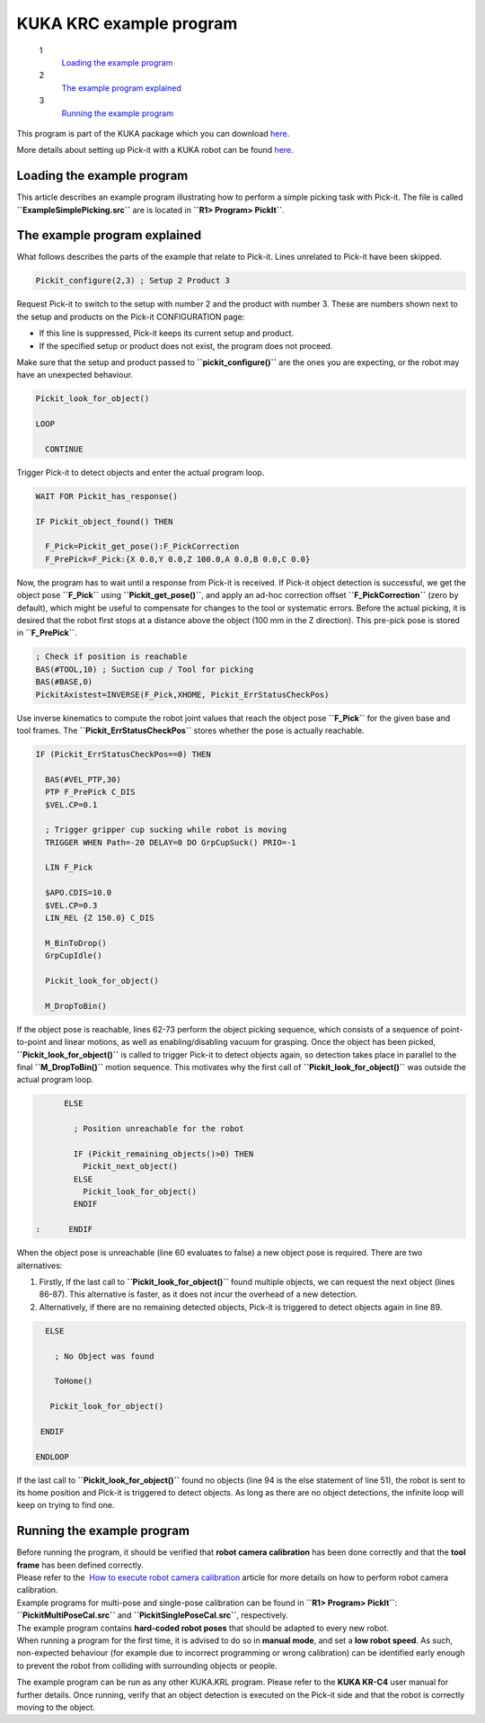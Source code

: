KUKA KRC example program
========================

 1
    `Loading the example program <#load_program>`__
 2
    `The example program explained <#program_explained>`__
 3
    `Running the example program <#run_program>`__

This program is part of the KUKA package which you
can download \ `here <https://drive.google.com/uc?export=download&id=0B6DoUWOcKeMHdWhqODEwVlF0M0E>`__.

More details about setting up Pick-it with a KUKA robot can be
found \ `here <http://support.pickit3d.com/article/64-setting-up-pick-it-with-a-kuka-robot>`__.

**Loading the example program**
~~~~~~~~~~~~~~~~~~~~~~~~~~~~~~~

This article describes an example program illustrating how to perform a
simple picking task with Pick-it. The file is called
**``ExampleSimplePicking.src``** are is located in
**``R1> Program> PickIt``**. 

The example program explained
~~~~~~~~~~~~~~~~~~~~~~~~~~~~~

What follows describes the parts of the example that relate to Pick-it.
Lines unrelated to Pick-it have been skipped.

.. code-block:: bash

      Pickit_configure(2,3) ; Setup 2 Product 3

Request Pick-it to switch to the setup with number 2 and the product
with number 3. These are numbers shown next to the setup and products on
the Pick-it CONFIGURATION page:

-  If this line is suppressed, Pick-it keeps its current setup and
   product.
-  If the specified setup or product does not exist, the program does
   not proceed.

Make sure that the setup and product passed to
**``pickit_configure()``** are the ones you are expecting, or the robot
may have an unexpected behaviour.

.. code-block:: bash

      Pickit_look_for_object()

      LOOP

        CONTINUE

Trigger Pick-it to detect objects and enter the actual program loop. 

.. code-block:: bash

        WAIT FOR Pickit_has_response()

        IF Pickit_object_found() THEN
             
          F_Pick=Pickit_get_pose():F_PickCorrection
          F_PrePick=F_Pick:{X 0.0,Y 0.0,Z 100.0,A 0.0,B 0.0,C 0.0}

Now, the program has to wait until a response from Pick-it is received.
If Pick-it object detection is successful, we get the object pose
**``F_Pick``** using **``Pickit_get_pose()``**, and apply an ad-hoc
correction offset **``F_PickCorrection``** (zero by default), which
might be useful to compensate for changes to the tool or systematic
errors. Before the actual picking, it is desired that the robot first
stops at a distance above the object (100 mm in the Z direction). This
pre-pick pose is stored in **``F_PrePick``**.

.. code-block:: bash

          ; Check if position is reachable
          BAS(#TOOL,10) ; Suction cup / Tool for picking
          BAS(#BASE,0) 
          PickitAxistest=INVERSE(F_Pick,XHOME, Pickit_ErrStatusCheckPos)

Use inverse kinematics to compute the robot joint values that reach the
object pose **``F_Pick``** for the given base and tool frames. The
**``Pickit_ErrStatusCheckPos``** stores whether the pose is actually
reachable.

.. code-block:: bash

          IF (Pickit_ErrStatusCheckPos==0) THEN

            BAS(#VEL_PTP,30)
            PTP F_PrePick C_DIS
            $VEL.CP=0.1

            ; Trigger gripper cup sucking while robot is moving
            TRIGGER WHEN Path=-20 DELAY=0 DO GrpCupSuck() PRIO=-1

            LIN F_Pick

            $APO.CDIS=10.0
            $VEL.CP=0.3
            LIN_REL {Z 150.0} C_DIS

            M_BinToDrop()
            GrpCupIdle()

            Pickit_look_for_object()
                
            M_DropToBin()

If the object pose is reachable, lines 62-73 perform the object picking
sequence, which consists of a sequence of point-to-point and linear
motions, as well as enabling/disabling vacuum for grasping. Once the
object has been picked, **``Pickit_look_for_object()``** is called to
trigger Pick-it to detect objects again, so detection takes place in
parallel to the final **``M_DropToBin()``** motion sequence. This
motivates why the first call of **``Pickit_look_for_object()``** was
outside the actual program loop. 

.. code-block:: bash

          ELSE

            ; Position unreachable for the robot

            IF (Pickit_remaining_objects()>0) THEN
              Pickit_next_object()
            ELSE
              Pickit_look_for_object()
            ENDIF
                
    :      ENDIF

When the object pose is unreachable (line 60 evaluates to false) a new
object pose is required. There are two alternatives:

#. Firstly, If the last call to **``Pickit_look_for_object()``** found
   multiple objects, we can request the next object (lines 86-87). This
   alternative is faster, as it does not incur the overhead of a new
   detection.
#. Alternatively, if there are no remaining detected objects, Pick-it is
   triggered to detect objects again in line 89. 

.. code-block:: bash

        ELSE

          ; No Object was found

          ToHome()

         Pickit_look_for_object()
             
       ENDIF
          
      ENDLOOP

If the last call to **``Pickit_look_for_object()``** found no objects
(line 94 is the else statement of line 51), the robot is sent to its
home position and Pick-it is triggered to detect objects. As long as
there are no object detections, the infinite loop will keep on trying to
find one.

Running the example program
~~~~~~~~~~~~~~~~~~~~~~~~~~~

| Before running the program, it should be verified that **robot camera
  calibration** has been done correctly and that the **tool frame** has
  been defined correctly.
| Please refer to the  `How to execute robot camera
  calibration <http://support.pickit3d.com/article/35-how-to-execute-robot-camera-calibration>`__
  article for more details on how to perform robot camera calibration.
| Example programs for multi-pose and single-pose calibration can be
  found in **``R1> Program> PickIt``**: **``PickitMultiPoseCal.src``**
  and **``PickitSinglePoseCal.src``**, respectively. 

| The example program contains **hard-coded robot poses** that should be
  adapted to every new robot.
| When running a program for the first time, it is advised to do so in
  **manual mode**, and set a **low robot speed**. As such, non-expected
  behaviour (for example due to incorrect programming or wrong
  calibration) can be identified early enough to prevent the robot from
  colliding with surrounding objects or people.

The example program can be run as any other KUKA.KRL program. Please
refer to the **KUKA KR-C4** user manual for further details. Once
running, verify that an object detection is executed on the Pick-it side
and that the robot is correctly moving to the object.
